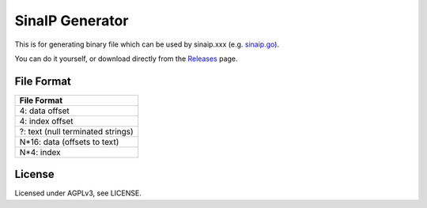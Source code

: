 SinaIP Generator
===================

This is for generating binary file which can be used by sinaip.xxx (e.g. `sinaip.go <https://github.com/ifduyue/sinaip.go>`_).

You can do it yourself, or download directly from the `Releases <https://github.com/ifduyue/sinaip.generator/releases>`_ page.


File Format
-------------

+-------------------------------------+
| File Format                         |
+=====================================+
| 4: data offset                      |
+-------------------------------------+
| 4: index offset                     |
+-------------------------------------+
| ?: text (null terminated strings)   |
+-------------------------------------+
| N*16: data (offsets to text)        |
+-------------------------------------+
| N*4: index                          |
+-------------------------------------+

License
--------

Licensed under AGPLv3, see LICENSE.
